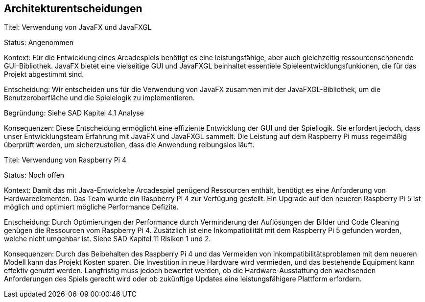 [[section-design-decisions]]
== Architekturentscheidungen

[role="arc42help"]

****
Titel: Verwendung von JavaFX und JavaFXGL

Status: Angenommen

Kontext: Für die Entwicklung eines Arcadespiels benötigt es eine leistungsfähige, aber auch gleichzeitig ressourcenschonende GUI-Bibliothek. JavaFX bietet eine vielseitige GUI und JavaFXGL beinhaltet essentiele Spieleentwicklungsfunkionen, die für das Projekt abgestimmt sind.

Entscheidung: Wir entscheiden uns für die Verwendung von JavaFX zusammen mit der JavaFXGL-Bibliothek, um die Benutzeroberfläche und die Spielelogik zu implementieren.


Begründung: Siehe SAD Kapitel 4.1 Analyse

Konsequenzen: Diese Entscheidung ermöglicht eine effiziente Entwicklung der GUI und der Spiellogik. Sie erfordert jedoch, dass unser Entwicklungsteam Erfahrung mit JavaFX und JavaFXGL sammelt. Die Leistung auf dem Raspberry Pi muss regelmäßig überprüft werden, um sicherzustellen, dass die Anwendung reibungslos läuft.
****

****
Titel: Verwendung von Raspberry Pi 4

Status: Noch offen

Kontext: Damit das mit Java-Entwickelte Arcadespiel genügend Ressourcen enthält, benötigt es eine Anforderung von Hardwareelementen. Das Team wurde ein Raspberry Pi 4 zur Verfügung gestellt. Ein Upgrade auf den neueren Raspberry Pi 5 ist möglich und optimiert mögliche Performance Defizite.

Entscheidung: Durch Optimierungen der Performance durch Verminderung der Auflösungen der Bilder und Code Cleaning genügen die Ressourcen vom Raspberry Pi 4. Zusätzlich ist eine Inkompatibilität mit dem Raspberry Pi 5 gefunden worden, welche nicht umgehbar ist. Siehe SAD Kapitel 11 Risiken 1 und 2.

Konsequenzen: Durch das Beibehalten des Raspberry Pi 4 und das Vermeiden von Inkompatibilitätsproblemen mit dem neueren Modell kann das Projekt Kosten sparen. Die Investition in neue Hardware wird vermieden, und das bestehende Equipment kann effektiv genutzt werden. Langfristig muss jedoch bewertet werden, ob die Hardware-Ausstattung den wachsenden Anforderungen des Spiels gerecht wird oder ob zukünftige Updates eine leistungsfähigere Plattform erfordern.
****